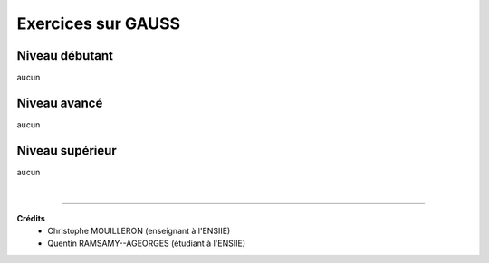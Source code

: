 ================================
Exercices sur GAUSS
================================

Niveau débutant
***********************

aucun

Niveau avancé
***********************

aucun

Niveau supérieur
***********************

aucun

|

-----

**Crédits**
	* Christophe MOUILLERON (enseignant à l'ENSIIE)
	* Quentin RAMSAMY--AGEORGES (étudiant à l'ENSIIE)